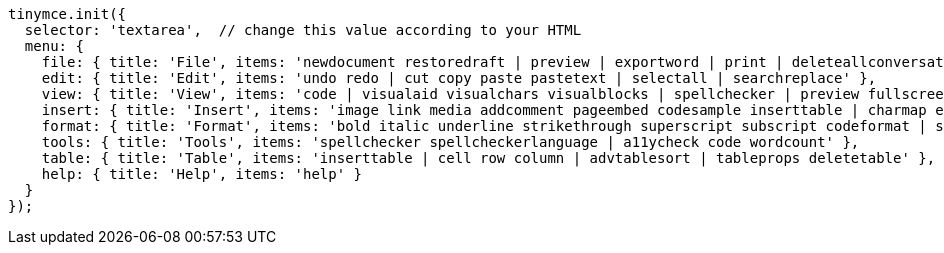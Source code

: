 [source,js]
----
tinymce.init({
  selector: 'textarea',  // change this value according to your HTML
  menu: {
    file: { title: 'File', items: 'newdocument restoredraft | preview | exportword | print | deleteallconversations' },
    edit: { title: 'Edit', items: 'undo redo | cut copy paste pastetext | selectall | searchreplace' },
    view: { title: 'View', items: 'code | visualaid visualchars visualblocks | spellchecker | preview fullscreen | showcomments' },
    insert: { title: 'Insert', items: 'image link media addcomment pageembed codesample inserttable | charmap emoticons hr | pagebreak nonbreaking anchor tableofcontents | insertdatetime' },
    format: { title: 'Format', items: 'bold italic underline strikethrough superscript subscript codeformat | styles blocks fontfamily fontsize align lineheight | forecolor backcolor | language | removeformat' },
    tools: { title: 'Tools', items: 'spellchecker spellcheckerlanguage | a11ycheck code wordcount' },
    table: { title: 'Table', items: 'inserttable | cell row column | advtablesort | tableprops deletetable' },
    help: { title: 'Help', items: 'help' }
  }
});
----
